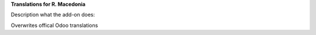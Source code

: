 **Translations for R. Macedonia**

Description what the add-on does:

Overwrites offical Odoo translations
